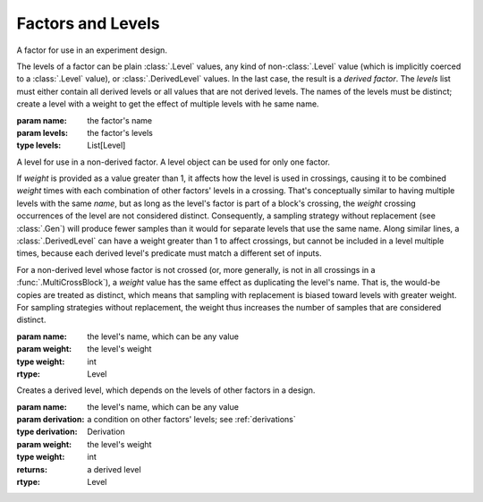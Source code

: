 Factors and Levels
==================

.. class:: sweetpea.Factor(name, levels)

              A factor for use in an experiment design.

              The levels of a factor can be plain :class:`.Level`
              values, any kind of non-:class:`.Level` value (which is
              implicitly coerced to a :class:`.Level` value), or
              :class:`.DerivedLevel` values. In the last case, the
              result is a *derived factor*. The `levels` list must
              either contain all derived levels or all values that are
              not derived levels. The names of the levels must be
              distinct; create a level with a weight to get the
              effect of multiple levels with he same name.

              :param name: the factor's name
              :param levels: the factor's levels
              :type levels: List[Level]

              .. property:: name

                The factor's name.

                :type: str

              .. method:: get_level(name)

                Finds a returns a level of the factor with a given
                name. If the factor has multiple levels with the same
                name, any one of them might be returned.

                Indexing a factor with `[]` is the same as calling the
                `get_level` method.

                :param name: the level's name
                :returns: a level with the given name
                :rtype: Level

              .. method:: levels()

                Returns the factor's levels.

                :returns: a list of levels
                :rtype: List[Level]

.. class:: sweetpea.Level(name, weight=1)

              A level for use in a non-derived factor. A level object
              can be used for only one factor.

              If `weight` is provided as a value greater than 1, it
              affects how the level is used in crossings, causing it
              to be combined `weight` times with each combination of
              other factors' levels in a crossing. That's conceptually
              similar to having multiple levels with the same `name`,
              but as long as the level's factor is part of a block's
              crossing, the `weight` crossing occurrences of the level
              are not considered distinct. Consequently, a sampling
              strategy without replacement (see :class:`.Gen`) will
              produce fewer samples than it would for separate levels
              that use the same name. Along similar lines, a
              :class:`.DerivedLevel` can have a weight greater than 1
              to affect crossings, but cannot be included in a level
              multiple times, because each derived level's predicate
              must match a different set of inputs.

              For a non-derived level whose factor is not crossed (or,
              more generally, is not in all crossings in a
              :func:`.MultiCrossBlock`), a `weight` value has the same
              effect as duplicating the level's name. That is, the
              would-be copies are treated as distinct, which means
              that sampling with replacement is biased toward levels
              with greater weight. For sampling strategies without
              replacement, the weight thus increases the number of
              samples that are considered distinct.

              :param name: the level's name, which can be any value
              :param weight: the level's weight
              :type weight: int
              :rtype: Level

              .. property:: name

                 The level's name, which can be any kind of value.


.. class:: sweetpea.DerivedLevel(name, derivation, weight=1)

              Creates a derived level, which depends on the levels of
              other factors in a design.

              :param name: the level's name, which can be any value
              :param derivation: a condition on other factors' levels; see
                                 :ref:`derivations`
              :type derivation: Derivation
              :param weight: the level's weight
              :type weight: int
              :returns: a derived level
              :rtype: Level

.. function:: sweetpea.ElseLevel(name, weight=1)

              Creates a derived level that acts as an “else” case,
              matching any arguments that other derived levels do not
              match. An “else” derived level can appear only once
              among the levels supplied to :class:`.Factor`, and only in
              combination with other derived levels.

              :param name: the level's name, which can be any value
              :param weight: the level's weight
              :type weight: int
              :returns: a derived level
              :rtype: Level
